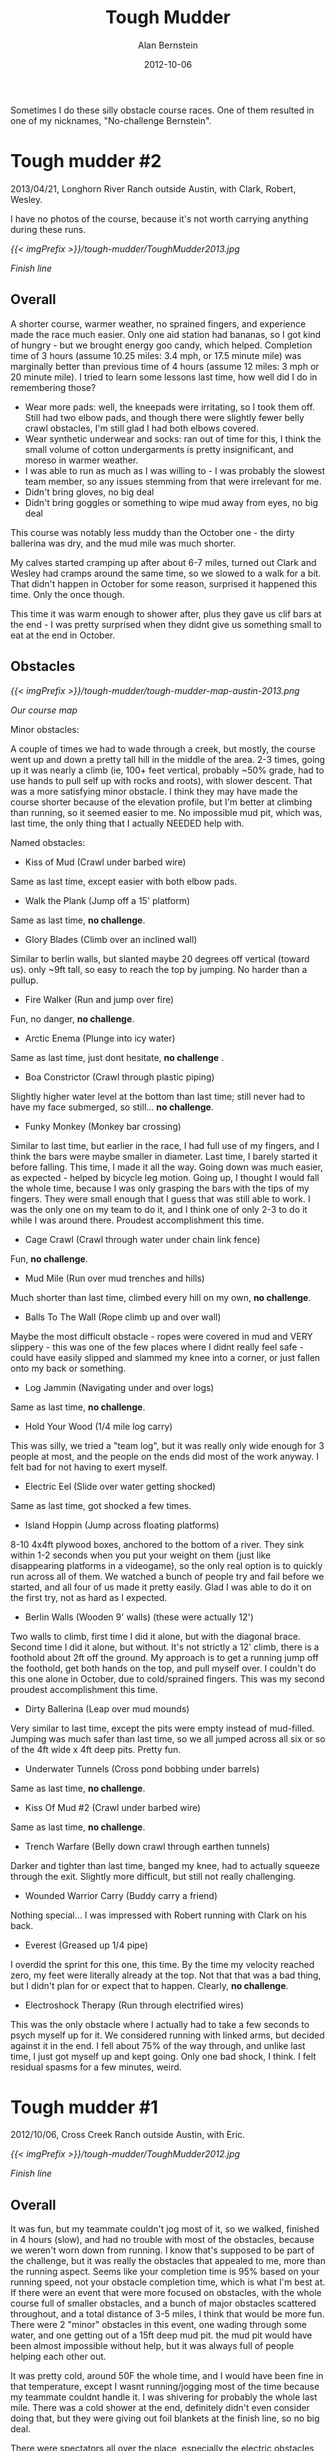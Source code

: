 #+TITLE: Tough Mudder
#+AUTHOR: Alan Bernstein
#+DATE: 2012-10-06
#+PUBLISHDATE: 2012-10-06
#+TAGS[]: journal, race, wiki

Sometimes I do these silly obstacle course races. One of them resulted in one of my nicknames, "No-challenge Bernstein".

# TODO: fix formatting

# more

* Tough mudder #2
2013/04/21, Longhorn River Ranch outside Austin, with Clark, Robert, Wesley.

I have no photos of the course, because it's not worth carrying anything during these runs. 

[[{{< imgPrefix >}}/tough-mudder/ToughMudder2013.jpg]]

/Finish line/

** Overall
A shorter course, warmer weather, no sprained fingers, and experience made the race much easier. Only one aid station had bananas, so I got kind of hungry - but we brought energy goo candy, which helped. Completion time of 3 hours (assume 10.25 miles: 3.4 mph, or 17.5 minute mile) was marginally better than previous time of 4 hours (assume 12 miles: 3 mph or 20 minute mile). I tried to learn some lessons last time, how well did I do in remembering those?

- Wear more pads: well, the kneepads were irritating, so I took them off. Still had two elbow pads, and though there were slightly fewer belly crawl obstacles, I'm still glad I had both elbows covered.
- Wear synthetic underwear and socks: ran out of time for this, I think the small volume of cotton undergarments is pretty insignificant, and moreso in warmer weather.
- I was able to run as much as I was willing to - I was probably the slowest team member, so any issues stemming from that were irrelevant for me.
- Didn't bring gloves, no big deal
- Didn't bring goggles or something to wipe mud away from eyes, no big deal

This course was notably less muddy than the October one - the dirty ballerina was dry, and the mud mile was much shorter.

My calves started cramping up after about 6-7 miles, turned out Clark and Wesley had cramps around the same time, so we slowed to a walk for a bit. That didn't happen in October for some reason, surprised it happened this time. Only the once though.

This time it was warm enough to shower after, plus they gave us clif bars at the end - I was pretty surprised when they didnt give us something small to eat at the end in October.

** Obstacles

[[{{< imgPrefix >}}/tough-mudder/tough-mudder-map-austin-2013.png]]

/Our course map/

Minor obstacles:

A couple of times we had to wade through a creek, but mostly, the course went up and down a pretty tall hill in the middle of the area. 2-3 times, going up it was nearly a climb (ie, 100+ feet vertical, probably ~50% grade, had to use hands to pull self up with rocks and roots), with slower descent. That was a more satisfying minor obstacle. I think they may have made the course shorter because of the elevation profile, but I'm better at climbing than running, so it seemed easier to me. No impossible mud pit, which was, last time, the only thing that I actually NEEDED help with.

Named obstacles:

- Kiss of Mud (Crawl under barbed wire)
Same as last time, except easier with both elbow pads.
- Walk the Plank (Jump off a 15' platform)
Same as last time, *no challenge*.
- Glory Blades (Climb over an inclined wall)
Similar to berlin walls, but slanted maybe 20 degrees off vertical (toward us). only ~9ft tall, so easy to reach the top by jumping. No harder than a pullup.
- Fire Walker (Run and jump over fire)
Fun, no danger, *no challenge*.
- Arctic Enema (Plunge into icy water)
Same as last time, just dont hesitate, *no challenge* .
- Boa Constrictor (Crawl through plastic piping)
Slightly higher water level at the bottom than last time; still never had to have my face submerged, so still... *no challenge*.
- Funky Monkey (Monkey bar crossing)
Similar to last time, but earlier in the race, I had full use of my fingers, and I think the bars were maybe smaller in diameter. Last time, I barely started it before falling. This time, I made it all the way. Going down was much easier, as expected - helped by bicycle leg motion. Going up, I thought I would fall the whole time, because I was only grasping the bars with the tips of my fingers. They were small enough that I guess that was still able to work. I was the only one on my team to do it, and I think one of only 2-3 to do it while I was around there. Proudest accomplishment this time.
- Cage Crawl (Crawl through water under chain link fence)
Fun, *no challenge*.
- Mud Mile (Run over mud trenches and hills)
Much shorter than last time, climbed every hill on my own, *no challenge*.
- Balls To The Wall (Rope climb up and over wall)
Maybe the most difficult obstacle - ropes were covered in mud and VERY slippery - this was one of the few places where I didnt really feel safe - could have easily slipped and slammed my knee into a corner, or just fallen onto my back or something.
- Log Jammin (Navigating under and over logs)
Same as last time, *no challenge*.
- Hold Your Wood (1/4 mile log carry)
This was silly, we tried a "team log", but it was really only wide enough for 3 people at most, and the people on the ends did most of the work anyway. I felt bad for not having to exert myself.
- Electric Eel (Slide over water getting shocked)
Same as last time, got shocked a few times.
- Island Hoppin (Jump across floating platforms)
8-10 4x4ft plywood boxes, anchored to the bottom of a river. They sink within 1-2 seconds when you put your weight on them (just like disappearing platforms in a videogame), so the only real option is to quickly run across all of them. We watched a bunch of people try and fail before we started, and all four of us made it pretty easily. Glad I was able to do it on the first try, not as hard as I expected.
- Berlin Walls (Wooden 9' walls) (these were actually 12')
Two walls to climb, first time I did it alone, but with the diagonal brace. Second time I did it alone, but without. It's not strictly a 12' climb, there is a foothold about 2ft off the ground. My approach is to get a running jump off the foothold, get both hands on the top, and pull myself over. I couldn't do this one alone in October, due to cold/sprained fingers. This was my second proudest accomplishment this time.
- Dirty Ballerina (Leap over mud mounds)
Very similar to last time, except the pits were empty instead of mud-filled. Jumping was much safer than last time, so we all jumped across all six or so of the 4ft wide x 4ft deep pits. Pretty fun.
- Underwater Tunnels (Cross pond bobbing under barrels)
Same as last time, *no challenge*.
- Kiss Of Mud #2 (Crawl under barbed wire)
Same as last time, *no challenge*.
- Trench Warfare (Belly down crawl through earthen tunnels)
Darker and tighter than last time, banged my knee, had to actually squeeze through the exit. Slightly more difficult, but still not really challenging.
- Wounded Warrior Carry (Buddy carry a friend)
Nothing special... I was impressed with Robert running with Clark on his back.
- Everest (Greased up 1/4 pipe)
I overdid the sprint for this one, this time. By the time my velocity reached zero, my feet were literally already at the top. Not that that was a bad thing, but I didn't plan for or expect that to happen. Clearly, *no challenge*.
- Electroshock Therapy (Run through electrified wires)
This was the only obstacle where I actually had to take a few seconds to psych myself up for it. We considered running with linked arms, but decided against it in the end. I fell about 75% of the way through, and unlike last time, I just got myself up and kept going. Only one bad shock, I think. I felt residual spasms for a few minutes, weird.

* Tough mudder #1
2012/10/06, Cross Creek Ranch outside Austin, with Eric.

[[{{< imgPrefix >}}/tough-mudder/ToughMudder2012.jpg]]

/Finish line/

** Overall
It was fun, but my teammate couldn't jog most of it, so we walked, finished in 4 hours (slow), and had no trouble with most of the obstacles, because we weren't worn down from running. I know that's supposed to be part of the challenge, but it was really the obstacles that appealed to me, more than the running aspect. Seems like your completion time is 95% based on your running speed, not your obstacle completion time, which is what I'm best at. If there were an event that were more focused on obstacles, with the whole course full of smaller obstacles, and a bunch of major obstacles scattered throughout, and a total distance of 3-5 miles, I think that would be more fun. There were 2 "minor" obstacles in this event, one wading through some water, and one getting out of a 15ft deep mud pit. the mud pit would have been almost impossible without help, but it was always full of people helping each other out.

It was pretty cold, around 50F the whole time, and I would have been fine in that temperature, except I wasnt running/jogging most of the time because my teammate couldnt handle it. I was shivering for probably the whole last mile. There was a cold shower at the end, definitely didn't even consider doing that, but they were giving out foil blankets at the finish line, so no big deal.

There were spectators all over the place, especially the electric obstacles and the funky monkey. I thought it would have made more sense if they put all the obstacles in the center, and then have the running take place in loops that branch out from the center. Then people could just stay in one place and watch everything.

Water/portapotty stations every 2 miles. Every other one had a pile of bananas you could grab.

** Preparation/Gear
I sprained 2 fingers 5 days before the event, ring and pinky on my right (dominant) hand. Wore a splint on the ring finger, didn't expect it to last the whole race, but it did. It was only a real problem for two obstacles, the two real hand grip ones ("just the tip" and "funky monkey"). Might have been possible for me to do berlin walls #2 (12ft) alone without it, but hard to say.

Ate a slightly larger than normal breakfast. Brought a pocketful of sugar gel packets, glad I had them, but the bananas at the water stations were more than enough. Definitely didn't need any water in 50 degrees, but if it had been 80, I dunno.

wore:
- tight synthetic shirt
- gym shorts, cotton briefs (cotton = bad)
- cotton socks, old tennis shoes
- splint secured with athletic tape
- mountain biking gloves. one elbow pad on my right elbow
  - not sure if the gloves helped with grip at all, but they probably protected my hands some
  - elbow pad was specifically so I could fall onto the elbow instead of the injured finger, but it ended up being really helpful for the 6 belly-crawl obstacles

if I do it again, and I don't wear some goofy costume, I'll wear:
- tight synthetic shirt, another shirt underneath with long sleeves if its cold
- tight synthetic shorts, tight synthetic underpants (if any)
- synthetic (or wool) socks, shoes with better grip
- goggles, or something to allow me to wipe mud out of my eyes - maybe a couple of hankerchiefs, in ziplock bags, in a back-pocket
- gloves, 2 elbow pads, 2 knee pads

** Obstacles 
The website says that some obstacles have pools of ice water underneath (punishment if you fail), but we only had ice water at the arctic enema obstacle - nowhere else.

This course didn't have some of the more fun-looking obstacles - firewalker, greased lightning, gauntlet, ball shrinker, twinkle toes, glacier.

** Our obstacles

[[{{< imgPrefix >}}/tough-mudder/tough-mudder-map-austin-2012.png]]

/Our course map/

If you ever hear someone call me "no-challenge" Bernstein, it's because of this post.

22 major obstacles, in order:
- Kiss of Mud #1 (crawl 20ft under barbed wire on mud/dirt. Possibly on a slope (ours was not))
Not difficult at all, the wires were 12-18 inches above the ground, I maybe touched a wire once. Some people rolled sideways, some people dont know how to belly crawl. Having an elbow pad helped here. Pretty hard on the knees, so I just used my feet - doing plank exercises for the last 6 months probably helped me be able to do that.
- Arctic Enema (jump into freezing, muddy water, swim underneath one wall barrier while completely submerged. total distance ~20ft)
Not that bad, as long as you do it quickly - some people were just standing in it, freaking out.
- Dirty Ballerina (jump across five 4ft wide, 4ft deep mud pits)
Late sunday, they were so deteriorated that the edges werent mud, but just rigid, slippery dirt - jumping ACROSS would have been a bad idea, so we just jumped in and climbed out (5x). Got mud in my eyes here, "walk the plank" took care of that.
- Cliff Hanger (run up a 20ft high muddy slope)
 *No challenge*.
- Walk the Plank (15ft jump into freezing water)
Not actually freezing, *no challenge*.
- Berlin Walls #1 (climb over two 9ft walls)
 *No challenge*.
- Log Jammin (Climb over/under some logs with barbed wire on them)
 *No challenge*.
- Trench Warfare (belly crawl through some covered, dark trenches)
 *No challenge*.
- King of the Mountain (climb up 3 levels of 5ft tall haybales)
 *No challenge*.
- Spider’s Web (climb over some 12ft vertical cargo nets, secured only at the top)
Some people hold down the bottom while others climb over the top. Pretty sure I could have done it alone anyway.
- Kiss of Mud #2 (same as #1)
- Boa Constrictor (crawl through an 18in wide plastic tube, about 15ft, sloping down, into a pool of freezing water, then up another one another 15ft. some tubes require being fully submerged, others dont. mine did)
This was the only one I was really worried about, until I saw it. The pictures online showed tubes that were full of water the whole length, these weren't like that at all. Not actually freezing, *no challenge*. Might have gotten mud in my eyes here.
- Electric Eel (belly crawl through a pool of freezing mud with live wires dangling down. barbed wire ceiling at about 3ft, wires hang down to about 8-12 inches above the ground. crawl 15-20 feet, probably 40-50 wires near you in that distance)
Not actually freezing. The shocks are pretty jarring, and the pool conducts, so even if you avoid them you still get shocked when other people make contact. I just crawled through it as fast as possible, I think I made contact once, but got shocked ~5 times. Worst part is at the end when you have to get over a 1ft high wall, I just launched myself over it all at once.
- Just the Tip (go 15 feet along a wall, gripping onto the short edges of slippery 2x4s (foot level and hand level), or fall into freezing pool below)
Couldn't grip the 2x4s with the splint on my finger, not sure if I would have made it even without.
- Dark Lightning (like electric eel, but longer, totally in the dark except for a flash of light every 30-60 seconds, and hoses spraying you in the face)
People kept staying still waiting for the light to come on, so I waited behind them for a while, then got annoyed and just crawled through it as fast and low as possible. I didnt get shocked, but I have no idea how many wires there were, so I dont know if I was lucky or what.
- Mud Mile (run through a bunch of pits of mud, varying viscosity, with uneven bottoms so you fall if youre not careful)
Not really challenging, but I got mud splashed in my eyes, and theres no way to get it out until the next water obstacle or water station.
- Underwater Tunnels (swim underneath some barrels in frigid water)
Not actually freezing, only had to swim ~30 feet before reaching ground again, *no challenge*.
- Hold Your Wood (carry a log around a loop of trail)
 *No challenge*. Felt pretty silly doing this, because you just pick up a log from a pile, carry it in a circle, and put it back in the pile for the next person. It would have been more rewarding if you actually needed to use the log to complete the next obstacle somehow.
- Funky Monkey (monkey bars, upward slope for 15ft, downward slope for 15ft, bars rotate in place, and are slippery with mud. fall = swim through non-freezing water)
Got to the third bar before I had to give up. I felt like I could have gotten further without the splint, but not sure. I didn't see anybody complete this one.
- Berlin Walls #2 (climb over 2 12ft walls)
Most people got a grip on the top with the help of TWO people boosting them from below. I think I might have been able to do it alone, by wall jumping, using a 2x4 screwed on about 3ft above the ground. BUT, I was pretty cold/tired at this point, so maybe not.
- Everest (run up a 20ft high quarterpipe)
A lot of people got pulled up at the end by people sitting at the top. I just made it up on my own. Not very challenging.
- Electroshock (run 40ft through hundreds of live wires, uneven ground with pools of water)
Definitely the worst obstacle, right before the finish line. I got about 70% through it, then fell down, not sure if I tripped or just lost control of my legs, then I think somebody pulled me up and I made it through the rest of the way. Most of the wires hit my legs, I had trouble walking for a few minutes after.

* Other adventure races
ROC, spartan sprint, CASA run, adventure scavenger hunt
